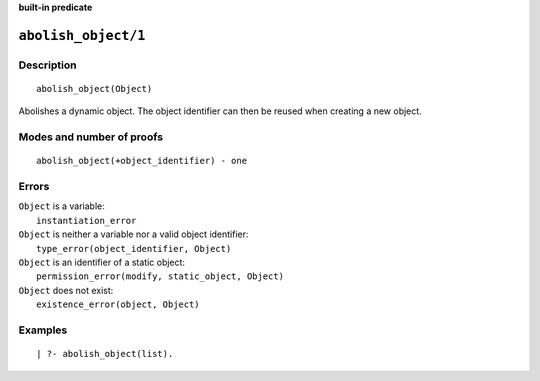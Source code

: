 ..
   This file is part of Logtalk <https://logtalk.org/>  
   SPDX-FileCopyrightText: 1998-2024 Paulo Moura <pmoura@logtalk.org>
   SPDX-License-Identifier: Apache-2.0

   Licensed under the Apache License, Version 2.0 (the "License");
   you may not use this file except in compliance with the License.
   You may obtain a copy of the License at

       http://www.apache.org/licenses/LICENSE-2.0

   Unless required by applicable law or agreed to in writing, software
   distributed under the License is distributed on an "AS IS" BASIS,
   WITHOUT WARRANTIES OR CONDITIONS OF ANY KIND, either express or implied.
   See the License for the specific language governing permissions and
   limitations under the License.


.. rst-class:: align-right

**built-in predicate**

.. index:: pair: abolish_object/1; Built-in predicate
.. _predicates_abolish_object_1:

``abolish_object/1``
====================

Description
-----------

::

   abolish_object(Object)

Abolishes a dynamic object. The object identifier can then be reused when creating a new object.

Modes and number of proofs
--------------------------

::

   abolish_object(+object_identifier) - one

Errors
------

| ``Object`` is a variable:
|     ``instantiation_error``
| ``Object`` is neither a variable nor a valid object identifier:
|     ``type_error(object_identifier, Object)``
| ``Object`` is an identifier of a static object:
|     ``permission_error(modify, static_object, Object)``
| ``Object`` does not exist:
|     ``existence_error(object, Object)``

Examples
--------

::

   | ?- abolish_object(list).

.. seealso::

   :ref:`predicates_create_object_4`,
   :ref:`predicates_current_object_1`,
   :ref:`predicates_object_property_2`,
   :ref:`predicates_extends_object_2_3`,
   :ref:`predicates_instantiates_class_2_3`,
   :ref:`predicates_specializes_class_2_3`,
   :ref:`predicates_complements_object_2`
